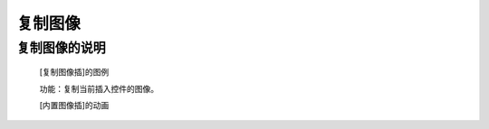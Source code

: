 **复制图像**
======================

**复制图像的说明**
>>>>>>>>>>>>>>>>>>>>>>>>>>>>>>>>>

	[复制图像插]的图例

	.. image:: images/Image/copy.png

	功能：复制当前插入控件的图像。

	[内置图像插]的动画

	.. image:: images/Image/copy.gif